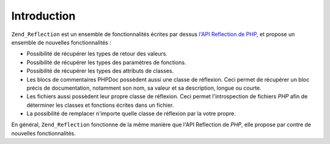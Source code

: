 .. _zend.reflection.introduction:

Introduction
============

``Zend_Reflection`` est un ensemble de fonctionnalités écrites par dessus `l'API Reflection de PHP`_, et propose
un ensemble de nouvelles fonctionnalités :

- Possibilité de récupérer les types de retour des valeurs.

- Possibilité de récupérer les types des paramètres de fonctions.

- Possibilité de récupérer les types des attributs de classes.

- Les blocs de commentaires PHPDoc possèdent aussi une classe de réflexion. Ceci permet de récupérer un bloc
  précis de documentation, notamment son nom, sa valeur et sa description, longue ou courte.

- Les fichiers aussi possèdent leur propre classe de réflexion. Ceci permet l'introspection de fichiers *PHP*
  afin de déterminer les classes et fonctions écrites dans un fichier.

- La possibilité de remplacer n'importe quelle classe de réflexion par la votre propre.

En général, ``Zend_Reflection`` fonctionne de la même manière que l'API Reflection de *PHP*, elle propose par
contre de nouvelles fonctionnalités.



.. _`l'API Reflection de PHP`: http://php.net/reflection
